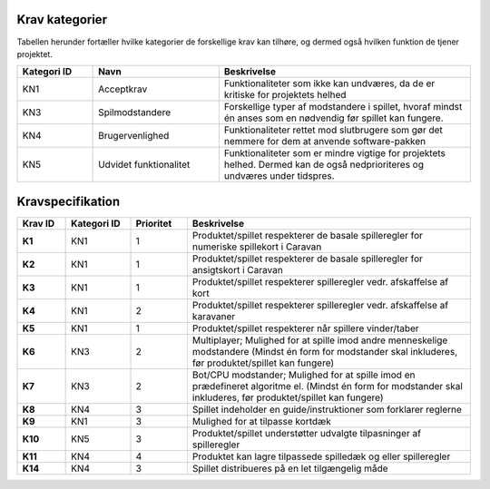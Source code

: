 
Krav kategorier
^^^^^^^^^^^^^^^^^^^^^^^^^^^^^^^^^^

Tabellen herunder fortæller hvilke kategorier de forskellige krav kan tilhøre, og dermed også hvilken funktion de tjener projektet.

.. list-table::
   :widths: 15 25 50 
   :header-rows: 1

   * - Kategori ID
     - Navn
     - Beskrivelse

   * - KN1
     - Acceptkrav
     - Funktionaliteter som ikke kan undværes, da de er kritiske for projektets helhed


   * - KN3
     - Spilmodstandere
     - Forskellige typer af modstandere i spillet, hvoraf mindst én anses som en nødvendig før spillet kan fungere.


   * - KN4
     - Brugervenlighed
     - Funktionaliteter rettet mod slutbrugere som gør det nemmere for dem at anvende software-pakken


   * - KN5
     - Udvidet funktionalitet
     - Funktionaliteter som er mindre vigtige for projektets helhed. Dermed kan de også nedprioriteres og undværes under tidspres.


.. TODO Kevin: Not used if we're not including out skipped demands
   * - KN6
     - Telemetri/Logning
     - Mulighed for at tilgå historisk data for handlinger og statistikker



Kravspecifikation
^^^^^^^^^^^^^^^^^^^^^^^^^^^^^^^^^^

.. list-table::
   :widths: 6 8 7 35
   :header-rows: 1

   * - Krav ID
     - Kategori ID
     - Prioritet
     - Beskrivelse

   * - **K1**
     - KN1
     - 1
     - Produktet/spillet respekterer de basale spilleregler for numeriske spillekort i Caravan

   * - **K2**
     - KN1
     - 1
     - Produktet/spillet respekterer de basale spilleregler for ansigtskort i Caravan

   * - **K3**
     - KN1
     - 1
     - Produktet/spillet respekterer spilleregler vedr. afskaffelse af kort

   * - **K4**
     - KN1
     - 2
     - Produktet/spillet respekterer spilleregler vedr. afskaffelse af karavaner

   * - **K5**
     - KN1
     - 1
     - Produktet/spillet respekterer når spillere vinder/taber

   * - **K6**
     - KN3
     - 2
     - Multiplayer; Mulighed for at spille imod andre menneskelige modstandere (Mindst én form for modstander skal inkluderes, før produktet/spillet kan fungere)

   * - **K7**
     - KN3
     - 2
     - Bot/CPU modstander; Mulighed for at spille imod en prædefineret algoritme el. (Mindst én form for modstander skal inkluderes, før produktet/spillet kan fungere)

   * - **K8**
     - KN4
     - 3
     - Spillet indeholder en guide/instruktioner som forklarer reglerne

   * - **K9**
     - KN1
     - 3
     - Mulighed for at tilpasse kortdæk

   * - **K10**
     - KN5
     - 3
     - Produktet/spillet understøtter udvalgte tilpasninger af spilleregler

   * - **K11**
     - KN4
     - 4
     - Produktet kan lagre tilpassede spilledæk og eller spilleregler

   * - **K14**
     - KN4
     - 3
     - Spillet distribueres på en let tilgængelig måde



.. TODO Kevin: Do we want to include the demands we decided against? assert(none_of_these_are_relevant_for_case_or_problemformulering)
   * - **K12**
     - KN6
     - 5
     - Produktet/spillet kan logge træk i spillet, til database og eller blot i spillet.

   * - **K13** - KN3 - 6
     - AI modstander (med ML). Sandsynligvis vha. integration med generativ AI model. (Mindst én form for modstander skal inkluderes, før produktet/spillet kan fungere). Denne modstandertype er nedprioriteret grundet kompleksitet.
     - 6
     - 
     - **x**


  
